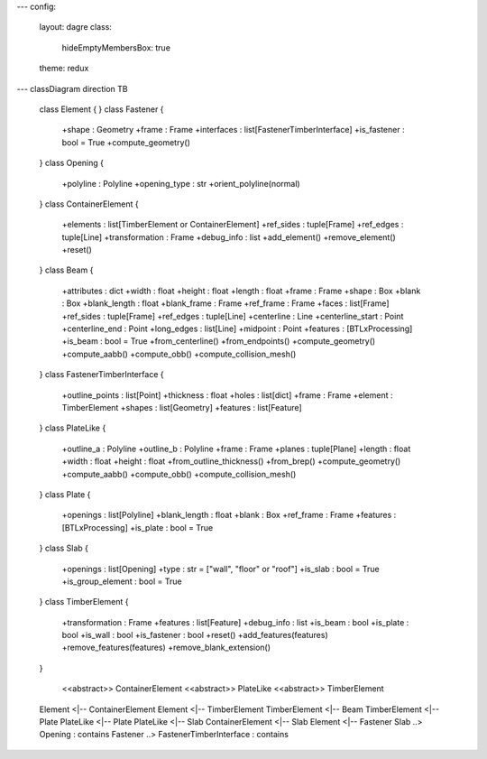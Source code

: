 ---
config:
  layout: dagre
  class:
    hideEmptyMembersBox: true
  theme: redux
---
classDiagram
direction TB
    class Element {
    }
    class Fastener {
	    +shape : Geometry
	    +frame : Frame
	    +interfaces : list[FastenerTimberInterface]
	    +is_fastener : bool = True
	    +compute_geometry()
    }
    class Opening {
	    +polyline : Polyline
	    +opening_type : str
	    +orient_polyline(normal)
    }
    class ContainerElement {
	    +elements : list[TimberElement or ContainerElement]
	    +ref_sides : tuple[Frame]
	    +ref_edges : tuple[Line]
	    +transformation : Frame
	    +debug_info : list
	    +add_element()
	    +remove_element()
	    +reset()
    }
    class Beam {
	    +attributes : dict
	    +width : float
	    +height : float
	    +length : float
	    +frame : Frame
	    +shape : Box
	    +blank : Box
	    +blank_length : float
	    +blank_frame : Frame
	    +ref_frame : Frame
	    +faces : list[Frame]
	    +ref_sides : tuple[Frame]
	    +ref_edges : tuple[Line]
	    +centerline : Line
	    +centerline_start : Point
	    +centerline_end : Point
	    +long_edges : list[Line]
	    +midpoint : Point
	    +features : [BTLxProcessing]
	    +is_beam : bool = True
	    +from_centerline()
	    +from_endpoints()
	    +compute_geometry()
	    +compute_aabb()
	    +compute_obb()
	    +compute_collision_mesh()
    }
    class FastenerTimberInterface {
	    +outline_points : list[Point]
	    +thickness : float
	    +holes : list[dict]
	    +frame : Frame
	    +element : TimberElement
	    +shapes : list[Geometry]
	    +features : list[Feature]
    }
    class PlateLike {
	    +outline_a : Polyline
	    +outline_b : Polyline
	    +frame : Frame
	    +planes : tuple[Plane]
	    +length : float
	    +width : float
	    +height : float
	    +from_outline_thickness()
	    +from_brep()
	    +compute_geometry()
	    +compute_aabb()
	    +compute_obb()
	    +compute_collision_mesh()
    }
    class Plate {
	    +openings : list[Polyline]
	    +blank_length : float
	    +blank : Box
	    +ref_frame : Frame
	    +features : [BTLxProcessing]
	    +is_plate : bool = True
    }
    class Slab {
	    +openings : list[Opening]
	    +type : str =  ["wall",  "floor" or "roof"]
	    +is_slab : bool = True
	    +is_group_element : bool = True
    }
    class TimberElement {
	    +transformation : Frame
	    +features : list[Feature]
	    +debug_info : list
	    +is_beam : bool
	    +is_plate : bool
	    +is_wall : bool
	    +is_fastener : bool
	    +reset()
	    +add_features(features)
	    +remove_features(features)
	    +remove_blank_extension()
    }

	<<abstract>> ContainerElement
	<<abstract>> PlateLike
	<<abstract>> TimberElement

    Element <|-- ContainerElement
    Element <|-- TimberElement
    TimberElement <|-- Beam
    TimberElement <|-- Plate
    PlateLike <|-- Plate
    PlateLike <|-- Slab
    ContainerElement <|-- Slab
    Element <|-- Fastener
    Slab ..> Opening : contains
    Fastener ..> FastenerTimberInterface : contains
